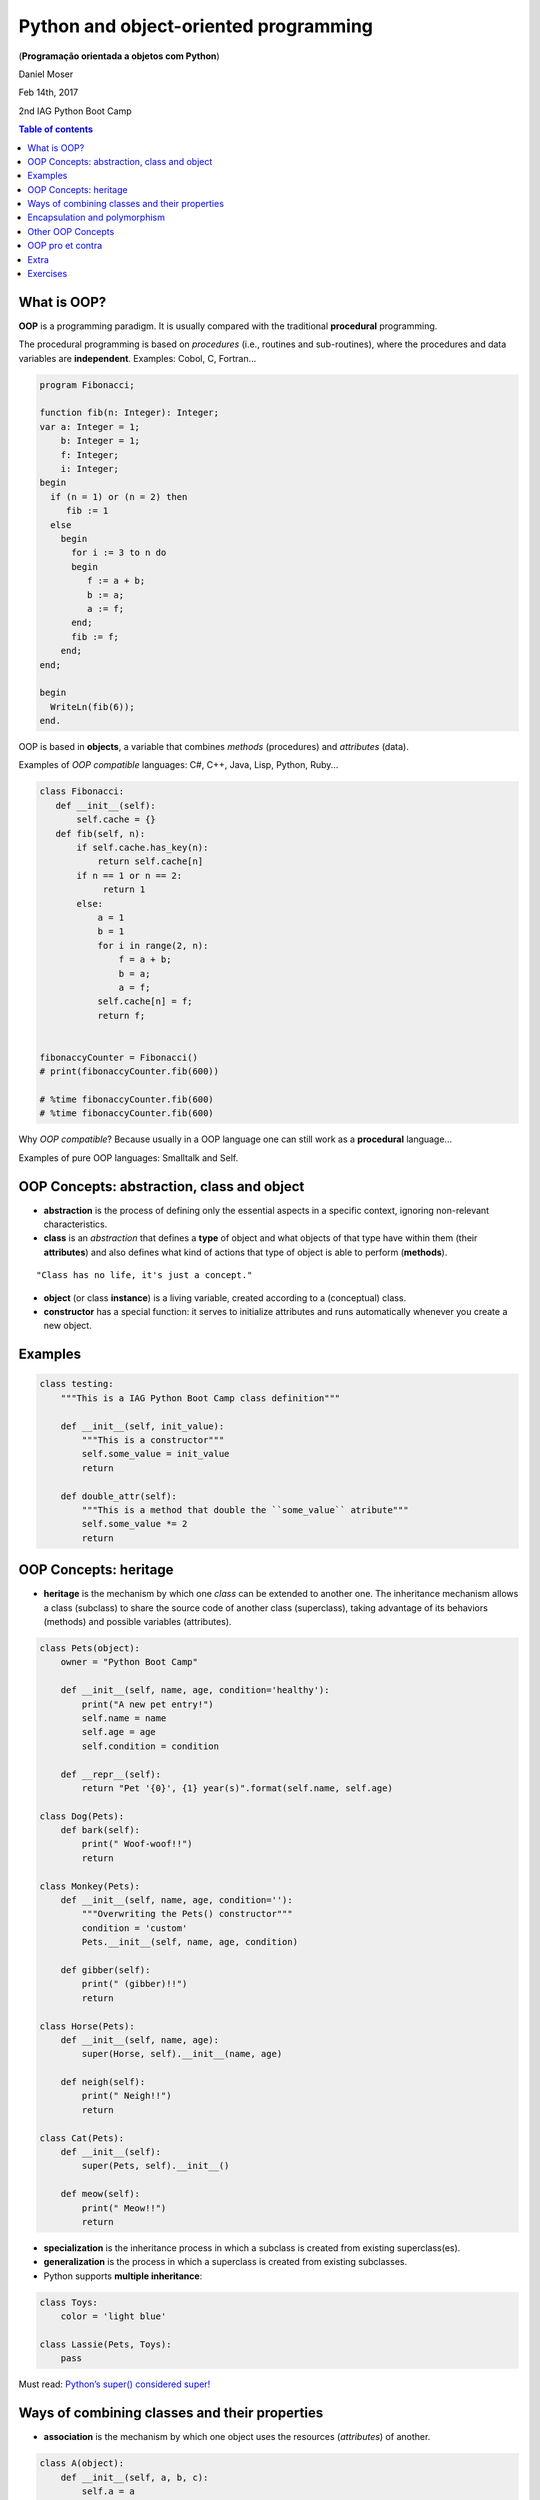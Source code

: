 Python and object-oriented programming 
#########################################
(**Programação orientada a objetos com Python**)

Daniel Moser

Feb 14th, 2017

2nd IAG Python Boot Camp

.. contents:: Table of contents


What is OOP?
===============
**OOP** is a programming paradigm. It is usually compared with the traditional **procedural** programming.

The procedural programming is based on *procedures* (i.e., routines and sub-routines), where the procedures and data variables are **independent**. Examples: Cobol, C, Fortran...

.. code:: 

    program Fibonacci;

    function fib(n: Integer): Integer;
    var a: Integer = 1;
        b: Integer = 1;
        f: Integer;
        i: Integer;
    begin
      if (n = 1) or (n = 2) then
         fib := 1
      else
        begin
          for i := 3 to n do
          begin
             f := a + b;
             b := a;
             a := f;
          end;
          fib := f;
        end;
    end;

    begin
      WriteLn(fib(6));
    end.

OOP is based in **objects**, a variable that combines *methods* (procedures) and *attributes* (data). 

Examples of *OOP compatible* languages: C#, C++, Java, Lisp, Python, Ruby...

.. code:: python

    class Fibonacci:
       def __init__(self):
           self.cache = {}
       def fib(self, n):
           if self.cache.has_key(n):
               return self.cache[n]
           if n == 1 or n == 2:
                return 1
           else:
               a = 1
               b = 1
               for i in range(2, n):
                   f = a + b;
                   b = a;
                   a = f;
               self.cache[n] = f;
               return f;


    fibonaccyCounter = Fibonacci()
    # print(fibonaccyCounter.fib(600))

    # %time fibonaccyCounter.fib(600)
    # %time fibonaccyCounter.fib(600)

Why *OOP compatible*? Because usually in a OOP language one can still work as a  **procedural** language...

Examples of pure OOP languages: Smalltalk and Self.


OOP Concepts: abstraction, class and object
=============================================
- **abstraction** is the process of defining only the essential aspects in a specific context, ignoring non-relevant characteristics. 

- **class** is an *abstraction* that defines a **type** of object and what objects of that type have within them (their **attributes**) and also defines what kind of actions that type of object is able to perform (**methods**).

:: 

    "Class has no life, it's just a concept."

- **object** (or class **instance**) is a living variable, created according to a (conceptual) class.

- **constructor** has a special function: it serves to initialize attributes and runs automatically whenever you create a new object.


Examples
==========
.. code:: python

    class testing:
        """This is a IAG Python Boot Camp class definition"""

        def __init__(self, init_value):
            """This is a constructor"""
            self.some_value = init_value
            return

        def double_attr(self):
            """This is a method that double the ``some_value`` atribute"""  
            self.some_value *= 2 
            return


OOP Concepts: heritage 
=========================
- **heritage** is the mechanism by which one *class* can be extended to another one. The inheritance mechanism allows a class (subclass) to share the source code of another class (superclass), taking advantage of its behaviors (methods) and possible variables (attributes). 

.. code:: python

    class Pets(object):
        owner = "Python Boot Camp"

        def __init__(self, name, age, condition='healthy'):
            print("A new pet entry!")
            self.name = name
            self.age = age
            self.condition = condition

        def __repr__(self):
            return "Pet '{0}', {1} year(s)".format(self.name, self.age)

    class Dog(Pets):
        def bark(self):
            print(" Woof-woof!!")
            return

    class Monkey(Pets):
        def __init__(self, name, age, condition=''):
            """Overwriting the Pets() constructor"""
            condition = 'custom'
            Pets.__init__(self, name, age, condition)

        def gibber(self):
            print(" (gibber)!!")
            return

    class Horse(Pets):
        def __init__(self, name, age):
            super(Horse, self).__init__(name, age)

        def neigh(self):
            print(" Neigh!!")
            return

    class Cat(Pets):
        def __init__(self):
            super(Pets, self).__init__()

        def meow(self):
            print(" Meow!!")
            return

- **specialization** is the inheritance process in which a subclass is created from existing superclass(es).

- **generalization** is the process in which a superclass is created from existing subclasses. 

- Python supports **multiple inheritance**:

.. code:: python

    class Toys:
        color = 'light blue'

    class Lassie(Pets, Toys):
        pass 

Must read: `Python’s super() considered super! <https://rhettinger.wordpress.com/2011/05/26/super-considered-super/>`_


Ways of combining classes and their properties
=================================================
- **association** is the mechanism by which one object uses the resources (*attributes*) of another. 

.. code:: python

    class A(object):
        def __init__(self, a, b, c):
            self.a = a
            self.b = b
            self.c = c

        def addNums():
            self.b + self.c

    class B(object):
        def __init__(self, d, e):
            self.d = d
            self.e = e

        def addAllNums(self, Ab, Ac):
            x = self.d + self.e + Ab + Ac
            return x

    ting = A("yo", 2, 6)
    ling = B(5, 9)

    print ling.addAllNums(ting.b, ting.c)

- **coupling** or **aggregation**: is the process where a (sub)class is (integrally) incorporated as an attribute of another one.

.. code:: python

    class A(object):
        def __init__(self, a, b, c):
            self.a = a
            self.b = b
            self.c = c

        def addNums():
            self.b + self.c

    class B(object):
        def __init__(self, d, e, A):
            self.d = d
            self.e = e
            self.A = A

        def addAllNums(self):
            x = self.d + self.e + self.A.b + self.A.c
            return x

    ting = A("yo", 2, 6)
    ling = B(5, 9, ting)

    print ling.addAllNums()

- **composition**: is similar to the aggregation, but only incorporating a specific version of the subclass.

.. code:: python

    class A(object):
        def __init__(self, a, b, c):
            self.a = a
            self.b = b
            self.c = c

        def addNums():
            self.b + self.c

    class B(object):
        def __init__(self, d, e):
            self.d = d
            self.e = e
            self.A = A("yo", 2, 6)

        def addAllNums(self):
            x = self.d + self.e + self.A.b + self.A.c
            return x

    ling = B(5, 9)

    print ling.addAllNums() 

::

    Remember: those "association/combination" names may vary in the literature.

Encapsulation and polymorphism 
================================
- **encapsulation**: In an object oriented program, one can restrict access to methods and attributes. 

.. code:: python

    class C(object):
        def __init__(self):
            self.a = 1    # OK to access directly
            self._a = 2   # should be considered private
            self.__a = 3  # considered private, name Disfigured

::

    Warning! Some people say that *encapsulation* can prevent the data from being modified. This is **not** the case in Python (and even Java[!]. Other methods need to used to avoid modification).


- **polymorphism**: is the principle by which two or more classes can invoke methods that have the same identification (signature) but distinct, specialized behaviors for each one.

.. code:: python

    class Person(object):
        def pay_bill():
            raise NotImplementedError

    class Millionare(Person):
        def pay_bill():
            print "Here you go! Keep the change!"

    class GradStudent(Person):
        def pay_bill():
            print "Can I owe you ten bucks or do the dishes?"

.. There are four types of polymorphism that a programming language may have (note that not every object-oriented language has implemented all types of polymorphism):

- **interface**: is a contract between the class and the outside world. When a class contemplates/implements an interface, it is committed to providing the behavior expected by the interface.

- **packages** (or **namespaces**) are references for class/interface organization.

.. code:: python

    import scipy

    scipy.interpolate
    scipy.interpolate.quad

    scipy.integrate


Other OOP Concepts
====================
- **ducktyping** (or duck typing) 

As far as the function ``in_the_forest`` is concerned, the ``Person`` object is a *duck*:

.. code:: python

    class Duck:
        def quack(self):
            print("Quaaaaaack!")
        def feathers(self):
            print("The duck has white and gray feathers.")

    class Person:
        def quack(self):
            print("The person imitates a duck.")
        def feathers(self):
            print("The person takes a feather from the ground and shows it.")
        def name(self):
            print("John Smith")

    def in_the_forest(duck):
        duck.quack()
        duck.feathers()

    def game():
        donald = Duck()
        john = Person()
        in_the_forest(donald)
        in_the_forest(john)

    game()


- **message (passing)** is the selection of the code to execute in response to a **method call**, typically by looking up the method in a table associated with the object. This feature is known as **dynamic dispatch**, and distinguishes an object from an **abstract data type**, which has a fixed (static) implementation of the operations for all instances. [*Not covered here*]


OOP pro et contra
===================
Advantages of OOP:

- A more logical and better encapsulated code division. 
- This makes maintaining and extending the code easier and with less risk of inserting bugs. 
- It is also easier to reuse the code.
- It is easier to manage the development of this type of software when we have a large team. 

Disadvantages of OOP

- Learning of the object-oriented programming paradigm is more complicated. In traditional procedural programming, just decorate a few dozen commands and you can already make a simple program.
- Hardly an object-oriented language will be able to run over non-object-oriented languages.


Extra
======
- **UML** (Unified Modeling Language) is a general-purpose, developmental, modeling language in the field of software engineering, that is intended to provide a standard way to visualize the design of a system.

- **SysML** (Systems Modeling Language) can be seen as a *system view* of the application, or as an extension of subsets of UML.

This kind of tools can be used, for example, together with **abstraction** level concepts for automatic programming (or automatic coding)!


Exercises
==========
#. What ``dir()`` do?

#. What ``hasattr(), getattr(), setattr()`` and ``delattr()`` do? 

#. What is happening here?

.. code:: 

  class test:
      def __init__(self):
          print "init 1"

      def __init__(self):
          print "init 2"

#. How can you change a class (global) attribute?

#. What ``isinstance(variable, class)`` do?

#. Is ``Lassie`` an instance of ``Pets`` or ``Toys``?

#. What ``instance.__base__`` do?

#. About **interfaces**. Understand what is happening here:

.. code:: python

    """http://python-3-patterns-idioms-test.readthedocs.io/en/latest/ChangeInterface.html"""

    class WhatIHave:
        def g(self): pass
        def h(self): pass

    class WhatIWant:
        def f(self): pass

    class ProxyAdapter(WhatIWant):
        def __init__(self, whatIHave):
            self.whatIHave = whatIHave

        def f(self):
            # Implement behavior using
            # methods in WhatIHave:
            self.whatIHave.g()
            self.whatIHave.h()

    class WhatIUse:
        def op(self, whatIWant):
            whatIWant.f()

    # Approach 2: build adapter use into op():
    class WhatIUse2(WhatIUse):
        def op(self, whatIHave):
            ProxyAdapter(whatIHave).f()

    # Approach 3: build adapter into WhatIHave:
    class WhatIHave2(WhatIHave, WhatIWant):
        def f(self):
            self.g()
            self.h()

    # Approach 4: use an inner class:
    class WhatIHave3(WhatIHave):
        class InnerAdapter(WhatIWant):
            def __init__(self, outer):
                self.outer = outer
            def f(self):
                self.outer.g()
                self.outer.h()

        def whatIWant(self):
            return WhatIHave3.InnerAdapter(self)

    whatIUse = WhatIUse()
    whatIHave = WhatIHave()
    adapt= ProxyAdapter(whatIHave)
    whatIUse2 = WhatIUse2()
    whatIHave2 = WhatIHave2()
    whatIHave3 = WhatIHave3()
    whatIUse.op(adapt)
    # Approach 2:
    whatIUse2.op(whatIHave)
    # Approach 3:
    whatIUse.op(whatIHave2)
    # Approach 4:
    whatIUse.op(whatIHave3.whatIWant())

